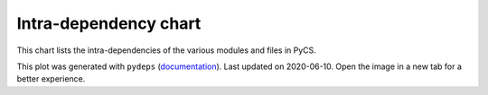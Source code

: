 Intra-dependency chart
======================

This chart lists the intra-dependencies of the various modules and files in PyCS.


.. image:: _static/pycs3.svg
    :align: center

This plot was generated with ``pydeps`` (`documentation <https://pydeps.readthedocs.io/en/latest/>`_).
Last updated on 2020-06-10. Open the image in a new tab for a better experience.
